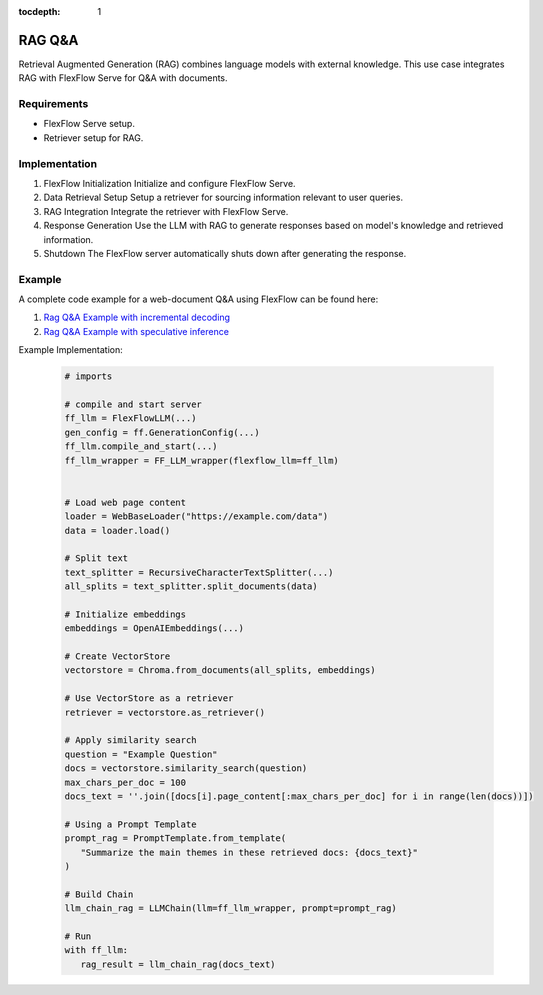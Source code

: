 :tocdepth: 1
********
RAG Q&A
********

Retrieval Augmented Generation (RAG) combines language models with external knowledge. This use case integrates RAG with FlexFlow Serve for Q&A with documents.

Requirements
============

- FlexFlow Serve setup.
- Retriever setup for RAG.

Implementation
==============

1. FlexFlow Initialization
   Initialize and configure FlexFlow Serve.

2. Data Retrieval Setup
   Setup a retriever for sourcing information relevant to user queries.

3. RAG Integration
   Integrate the retriever with FlexFlow Serve.

4. Response Generation
   Use the LLM with RAG to generate responses based on model's knowledge and retrieved information.

5. Shutdown
   The FlexFlow server automatically shuts down after generating the response.

Example
=======

A complete code example for a web-document Q&A using FlexFlow can be found here: 

1. `Rag Q&A Example with incremental decoding <https://github.com/flexflow/FlexFlow/blob/chatbot-2/inference/python/usecases/rag_incr.py>`__

2. `Rag Q&A Example with speculative inference <https://github.com/flexflow/FlexFlow/blob/chatbot-2/inference/python/usecases/rag_specinfer.py>`__


Example Implementation:

   .. code-block:: python

      # imports

      # compile and start server
      ff_llm = FlexFlowLLM(...)
      gen_config = ff.GenerationConfig(...)
      ff_llm.compile_and_start(...)
      ff_llm_wrapper = FF_LLM_wrapper(flexflow_llm=ff_llm)
      
      
      # Load web page content
      loader = WebBaseLoader("https://example.com/data")
      data = loader.load()

      # Split text
      text_splitter = RecursiveCharacterTextSplitter(...)
      all_splits = text_splitter.split_documents(data)

      # Initialize embeddings
      embeddings = OpenAIEmbeddings(...) 
      
      # Create VectorStore
      vectorstore = Chroma.from_documents(all_splits, embeddings)
      
      # Use VectorStore as a retriever
      retriever = vectorstore.as_retriever()

      # Apply similarity search 
      question = "Example Question"
      docs = vectorstore.similarity_search(question)
      max_chars_per_doc = 100
      docs_text = ''.join([docs[i].page_content[:max_chars_per_doc] for i in range(len(docs))])
         
      # Using a Prompt Template
      prompt_rag = PromptTemplate.from_template(
         "Summarize the main themes in these retrieved docs: {docs_text}"
      )
      
      # Build Chain
      llm_chain_rag = LLMChain(llm=ff_llm_wrapper, prompt=prompt_rag)

      # Run
      with ff_llm:
         rag_result = llm_chain_rag(docs_text)